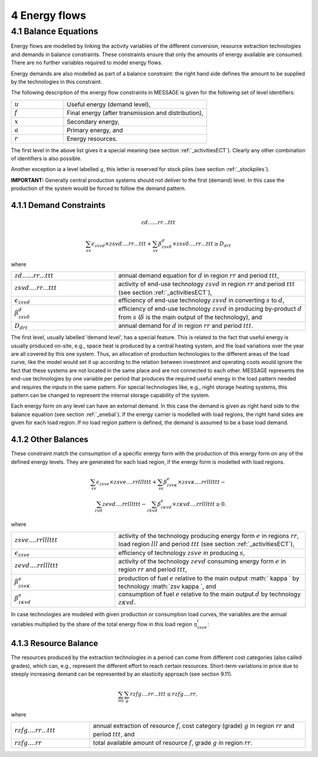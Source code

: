 4 Energy flows
==============

.. _enebal:

4.1 	Balance Equations
----------------

Energy flows are modelled by linking the activity variables of the different conversion, resource extraction technologies and demands in balance constraints. These constraints ensure that only the amounts of energy available are consumed. There are no further variables required to model energy flows.

Energy demands are also modelled  as part of a balance constraint: the right hand side defines the amount to be supplied by the technologies in this constraint.

The following description of the energy flow constraints in MESSAGE is given for the following set of level identifiers:

.. list-table:: 
   :widths: 40 110
   :header-rows: 0

   * - :math:`u`
     - Useful energy (demand level),
   * - :math:`f`
     - Final energy (after transmission and distribution),
   * - :math:`x`
     - Secondary energy,
   * - :math:`a`
     - Primary energy, and
   * - :math:`r`
     - Energy resources.

The first level in the above list gives it a special meaning (see section :ref:`_activitiesECT`). Clearly any other combination of identifiers is also possible.

Another exception ia a level labelled :math:`q`, this letter is reserved for stock piles (see section :ref:`_stockpiles`).

**IMPORTANT:** Generally central production systems should not deliver to the first (demand) level. In this case the production of the system would be forced to follow the demand pattern.

4.1.1 	Demand Constraints
~~~~~~~~~~~~~~~~~~~~~~~~~~
.. math::

   zd......rr...ttt
   
.. math::
   \sum_{sv} \epsilon_{zsvd} \times zsvd....rr...ttt + \sum_{sv} \beta_{zsv\delta}^d \times zsv\delta....rr...ttt \geq D_{drt}

where

.. list-table:: 
   :widths: 60 110
   :header-rows: 0

   * - :math:`zd......rr...ttt`
     - annual demand equation for :math:`d` in region :math:`rr` and period :math:`ttt`,
   * - :math:`zsvd....rr...ttt`
     - activity of end-use technology :math:`zsvd` in region :math:`rr` and period :math:`ttt` (see section  :ref:`_activitiesECT`),
   * - :math:`\epsilon _{zsvd}`
     - efficiency of end-use technology :math:`zsvd` in converting :math:`s` to :math:`d`,
   * - :math:`\beta _{zsv\delta}^d`
     - efficiency of end-use technology :math:`zsvd` in producing by-product :math:`d` from :math:`s` (:math:`\delta` is the main output of the technology), and
   * - :math:`D_{drt}`
     - annual demand for :math:`d` in region :math:`rr` and period :math:`ttt`.


The first level, usually labelled 'demand level', has a special feature. This is related to the fact that useful energy is usually produced on-site, e.g., space heat is produced by a central heating system, and the load variations over the year are all covered by this one system. Thus, an allocation of production technologies to the different areas of the load curve, like the model would set it up according to the relation between investment and operating costs would ignore the fact that these systems are not located in the same place and are not connected to each other. MESSAGE represents the end-use technologies by one variable per period that produces the required useful energy in the load pattern needed and requires the inputs in the same pattern. For special technologies like, e.g., night storage heating systems, this pattern can be changed to represent the internal storage capability of the system.

Each energy form on any level can have an external demand. In this case the demand is given as right hand side to the balance equation (see section :ref:`_enebal`). If the energy carrier is modelled with load regions, the right hand sides are given for each load region. If no load region pattern is defined, the demand is assumed to be a base load demand.

.. _distbal:

4.1.2 	Other Balances
~~~~~~~~~~~~~~~~~~~~~~~~~~

These constraint match the consumption of a specific energy form with the production of this energy form on any of the defined energy levels. They are generated for each load region, if the energy form is modelled with load regions.

.. math::

   \sum_{sv} \epsilon_{zsve} \times zsve....rrlllttt + \sum_{sv} \beta_{zsv \kappa }^e \times zsv \kappa ....rrlllttt - \\
   \sum_{zvd} zevd....rrlllttt - \sum_{zkvd} \beta_{z \kappa vd}^e \times z \kappa vd....rrlllttt \geq 0.

where

.. list-table::
   :widths: 60 110
   :header-rows: 0

   * - :math:`zsve....rrlllttt`
     - activity of the technology producing energy form :math:`e` in regions :math:`rr`, load region :math:`lll` and period :math:`ttt` (see section :ref:`_activitiesECT`),
   * - :math:`\epsilon _{zsve}`
     - efficiency of technology :math:`zsve` in producing :math:`s`,
   * - :math:`zevd....rrlllttt`
     - activity of the technology :math:`zevd` consuming energy form :math:`e` in region :math:`rr` and period :math:`ttt`,
   * - :math:`\beta_{zsv \kappa }^e`
     - production of fuel :math:`e` relative to the main output :math:` \kappa ` by technology :math:`zsv \kappa `, and
   * - :math:`\beta_{z \kappa vd}^e`
     - consumption of fuel :math:`e` relative to the main output :math:`d` by technology :math:`z \kappa vd`.

In case technologies are modeled with given production or consumption load curves, the variables are the annual variables multiplied by the share of the total energy flow in this load region :math:`\eta_{zsve}^l`:

.. math:
   \eta_{zsve}^l \times zsve....rr...ttt

4.1.3 	Resource Balance
~~~~~~~~~~~~~~~~~~~~~~~~~~~

The resources produced by the extraction technologies in a period can come from different cost categories (also called grades), which can, e.g., represent the different effort to reach certain resources. Short-term variations in price due to steeply increasing demand can be represented by an elasticity approach (see section 9.11).

.. math::
   \sum_{ttt} \sum_{g} rzfg....rr...ttt \leq rzfg....rr,

where

.. list-table:: 
   :widths: 40 110
   :header-rows: 0

   * - :math:`rzfg....rr...ttt`
     - annual extraction of resource :math:`f`, cost category (grade) :math:`g` in region :math:`rr` and period :math:`ttt`, and
   * - :math:`rzfg....rr`
     - total available amount of resource :math:`f`, grade :math:`g` in region :math:`rr`.

 
